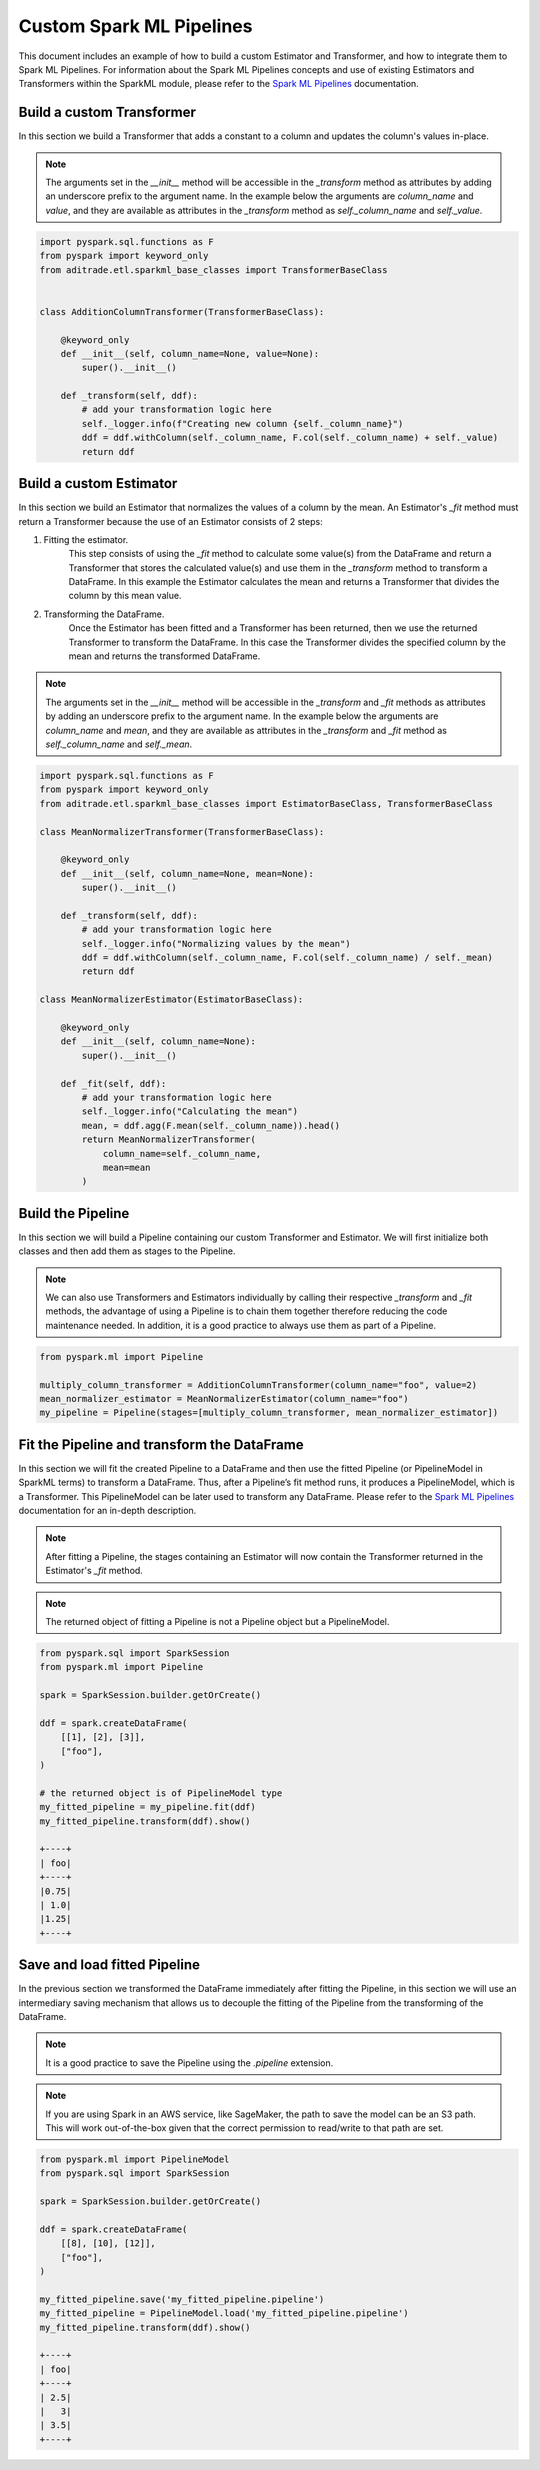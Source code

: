 Custom Spark ML Pipelines
=========================

This document includes an example of how to build a custom Estimator and Transformer, and how to integrate them to Spark ML Pipelines. For information about the Spark ML Pipelines concepts and use of existing Estimators and Transformers within the SparkML module, please refer to the `Spark ML Pipelines <https://spark.apache.org/docs/latest/ml-pipeline.html>`__ documentation.

Build a custom Transformer
--------------------------

In this section we build a Transformer that adds a constant to a column and updates the column's values in-place.

.. note::

    The arguments set in the `__init__` method will be accessible in the `_transform` method as attributes by adding an underscore prefix to the argument name. In the example below the arguments are `column_name` and `value`, and they are available as attributes in the `_transform` method as `self._column_name` and `self._value`.

.. highlight:: python
.. code-block:: python

    import pyspark.sql.functions as F
    from pyspark import keyword_only
    from aditrade.etl.sparkml_base_classes import TransformerBaseClass


    class AdditionColumnTransformer(TransformerBaseClass):

        @keyword_only
        def __init__(self, column_name=None, value=None):
            super().__init__()

        def _transform(self, ddf):
            # add your transformation logic here
            self._logger.info(f"Creating new column {self._column_name}")
            ddf = ddf.withColumn(self._column_name, F.col(self._column_name) + self._value)
            return ddf

Build a custom Estimator
------------------------

In this section we build an Estimator that normalizes the values of a column by the mean. An Estimator's `_fit` method must return a Transformer because the use of an Estimator consists of 2 steps:

1. Fitting the estimator.
    This step consists of using the `_fit` method to calculate some value(s) from the DataFrame and return a Transformer that stores the calculated value(s) and use them in the `_transform` method to transform a DataFrame. In this example the Estimator calculates the mean and returns a Transformer that divides the column by this mean value.

2. Transforming the DataFrame.
    Once the Estimator has been fitted and a Transformer has been returned, then we use the returned Transformer to transform the DataFrame. In this case the Transformer divides the specified column by the mean and returns the transformed DataFrame.

.. note::

    The arguments set in the `__init__` method will be accessible in the `_transform` and `_fit` methods as attributes by adding an underscore prefix to the argument name. In the example below the arguments are `column_name` and `mean`, and they are available as attributes in the `_transform` and `_fit` method as `self._column_name` and `self._mean`.

.. highlight:: python
.. code-block:: python

    import pyspark.sql.functions as F
    from pyspark import keyword_only
    from aditrade.etl.sparkml_base_classes import EstimatorBaseClass, TransformerBaseClass

    class MeanNormalizerTransformer(TransformerBaseClass):

        @keyword_only
        def __init__(self, column_name=None, mean=None):
            super().__init__()

        def _transform(self, ddf):
            # add your transformation logic here
            self._logger.info("Normalizing values by the mean")
            ddf = ddf.withColumn(self._column_name, F.col(self._column_name) / self._mean)
            return ddf

    class MeanNormalizerEstimator(EstimatorBaseClass):

        @keyword_only
        def __init__(self, column_name=None):
            super().__init__()

        def _fit(self, ddf):
            # add your transformation logic here
            self._logger.info("Calculating the mean")
            mean, = ddf.agg(F.mean(self._column_name)).head()
            return MeanNormalizerTransformer(
                column_name=self._column_name,
                mean=mean
            )

Build the Pipeline
------------------

In this section we will build a Pipeline containing our custom Transformer and Estimator. We will first initialize both classes and then add them as stages to the Pipeline.

.. note::
    We can also use Transformers and Estimators individually by calling their respective `_transform` and `_fit` methods, the advantage of using a Pipeline is to chain them together therefore reducing the code maintenance needed. In addition, it is a good practice to always use them as part of a Pipeline.


.. highlight:: python
.. code-block:: python

    from pyspark.ml import Pipeline

    multiply_column_transformer = AdditionColumnTransformer(column_name="foo", value=2)
    mean_normalizer_estimator = MeanNormalizerEstimator(column_name="foo")
    my_pipeline = Pipeline(stages=[multiply_column_transformer, mean_normalizer_estimator])

Fit the Pipeline and transform the DataFrame
--------------------------------------------

In this section we will fit the created Pipeline to a DataFrame and then use the fitted Pipeline (or PipelineModel in SparkML terms) to transform a DataFrame. Thus, after a Pipeline’s fit method runs, it produces a PipelineModel, which is a Transformer. This PipelineModel can be later used to transform any DataFrame. Please refer to the `Spark ML Pipelines <https://spark.apache.org/docs/latest/ml-pipeline.html#how-it-works>`__ documentation for an in-depth description.

.. note::
    After fitting a Pipeline, the stages containing an Estimator will now contain the Transformer returned in the Estimator's `_fit` method.

.. note::
    The returned object of fitting a Pipeline is not a Pipeline object but a PipelineModel.

.. highlight:: python
.. code-block:: python

    from pyspark.sql import SparkSession
    from pyspark.ml import Pipeline

    spark = SparkSession.builder.getOrCreate()

    ddf = spark.createDataFrame(
        [[1], [2], [3]],
        ["foo"],
    )

    # the returned object is of PipelineModel type
    my_fitted_pipeline = my_pipeline.fit(ddf)
    my_fitted_pipeline.transform(ddf).show()

    +----+
    | foo|
    +----+
    |0.75|
    | 1.0|
    |1.25|
    +----+

Save and load fitted Pipeline
-----------------------------

In the previous section we transformed the DataFrame immediately after fitting the Pipeline, in this section we will use an intermediary saving mechanism that allows us to decouple the fitting of the Pipeline from the transforming of the DataFrame.

.. note::
    It is a good practice to save the Pipeline using the `.pipeline` extension.

.. note::
    If you are using Spark in an AWS service, like SageMaker, the path to save the model can be an S3 path. This will work out-of-the-box given that the correct permission to read/write to that path are set.

.. highlight:: python
.. code-block:: python

    from pyspark.ml import PipelineModel
    from pyspark.sql import SparkSession

    spark = SparkSession.builder.getOrCreate()

    ddf = spark.createDataFrame(
        [[8], [10], [12]],
        ["foo"],
    )

    my_fitted_pipeline.save('my_fitted_pipeline.pipeline')
    my_fitted_pipeline = PipelineModel.load('my_fitted_pipeline.pipeline')
    my_fitted_pipeline.transform(ddf).show()

    +----+
    | foo|
    +----+
    | 2.5|
    |   3|
    | 3.5|
    +----+

